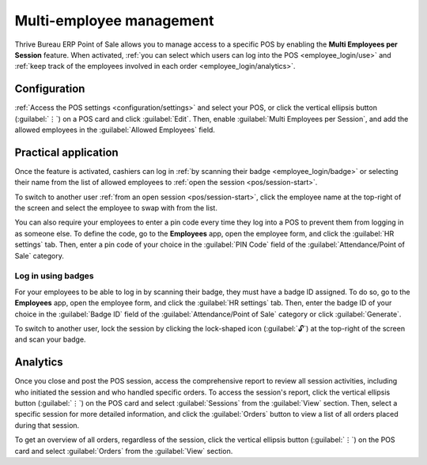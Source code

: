 =========================
Multi-employee management
=========================

Thrive Bureau ERP Point of Sale allows you to manage access to a specific POS by enabling the **Multi Employees
per Session** feature. When activated, :ref:`you can select which users can log into the POS
<employee_login/use>` and :ref:`keep track of the employees involved in each order
<employee_login/analytics>`.

.. _employee_login/configuration:

Configuration
=============

:ref:`Access the POS settings <configuration/settings>` and select your POS, or click the vertical
ellipsis button (:guilabel:`⋮`) on a POS card and click :guilabel:`Edit`. Then, enable
:guilabel:`Multi Employees per Session`, and add the allowed employees in the :guilabel:`Allowed
Employees` field.

.. image:: employee_login/setting.png
   :alt: setting to enable multiple cashiers in POS

.. _employee_login/use:

Practical application
=====================

Once the feature is activated, cashiers can log in :ref:`by scanning their badge
<employee_login/badge>` or selecting their name from the list of allowed employees to :ref:`open the
session <pos/session-start>`.

.. image:: employee_login/open-session.png
   :alt: window to open a session when the multiple cashiers feature is enabled

To switch to another user :ref:`from an open session <pos/session-start>`, click the employee name
at the top-right of the screen and select the employee to swap with from the list.

.. image:: employee_login/switch-user.png
   :alt: button to switch from one cashier to another.

You can also require your employees to enter a pin code every time they log into a POS to prevent
them from logging in as someone else. To define the code, go to the **Employees** app, open the
employee form, and click the :guilabel:`HR settings` tab. Then, enter a pin code of your choice in
the :guilabel:`PIN Code` field of the :guilabel:`Attendance/Point of Sale` category.

.. image:: employee_login/pin-and-badgeid.png
   :alt: setting on the employee form to assign a badge ID and a PIN code.

.. _employee_login/badge:

Log in using badges
-------------------

For your employees to be able to log in by scanning their badge, they must have a badge ID assigned.
To do so, go to the **Employees** app, open the employee form, and click the :guilabel:`HR settings`
tab. Then, enter the badge ID of your choice in the :guilabel:`Badge ID` field of the
:guilabel:`Attendance/Point of Sale` category or click :guilabel:`Generate`.

To switch to another user, lock the session by clicking the lock-shaped icon (:guilabel:`🔓`) at the
top-right of the screen and scan your badge.

.. _employee_login/analytics:

Analytics
=========

Once you close and post the POS session, access the comprehensive report to review all session
activities, including who initiated the session and who handled specific orders. To access the
session's report, click the vertical ellipsis button (:guilabel:`⋮`) on the POS card and select
:guilabel:`Sessions` from the :guilabel:`View` section. Then, select a specific session for more
detailed information, and click the :guilabel:`Orders` button to view a list of all orders placed
during that session.

To get an overview of all orders, regardless of the session, click the vertical ellipsis button
(:guilabel:`⋮`) on the POS card and select :guilabel:`Orders` from the :guilabel:`View` section.
